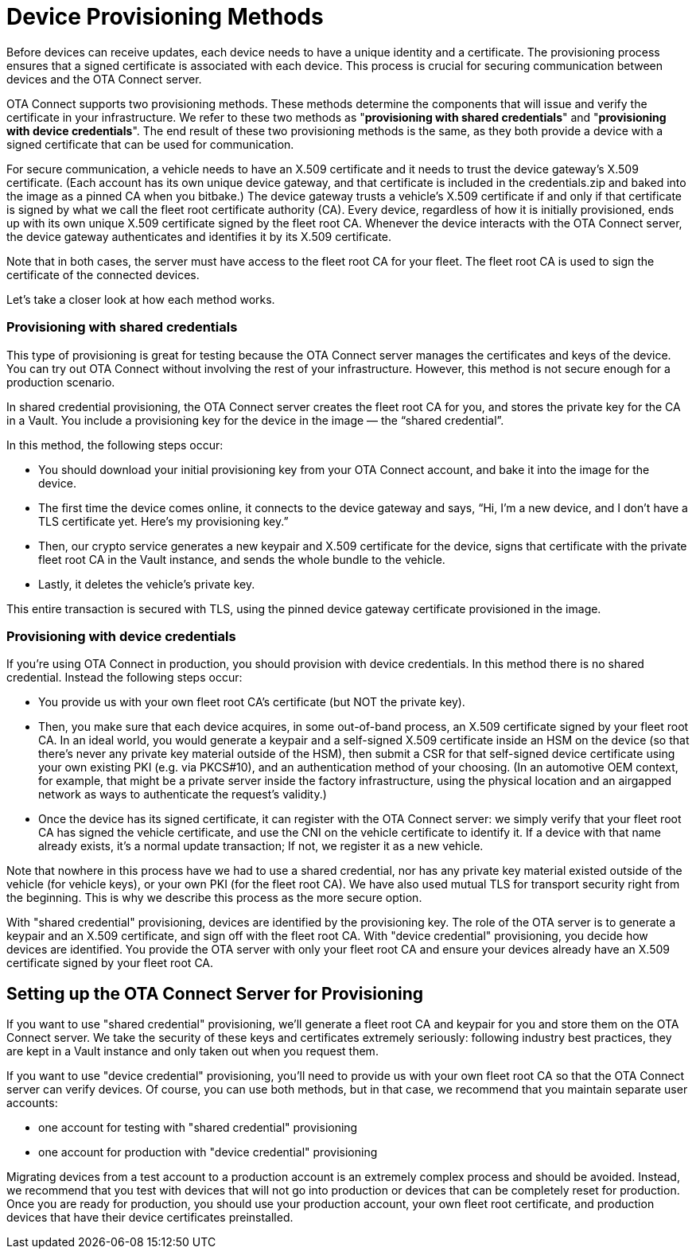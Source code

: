 = Device Provisioning Methods
ifdef::env-github[]

[NOTE]
====
We recommend that you link:https://docs.ota.here.com/ota-client/latest/{docname}.html[view this article in our documentation portal]. Not all of our articles render correctly in GitHub.
====
endif::[]

:page-layout: page
:page-categories: [client-config]
:page-date: 2018-07-05 13:31:58
:page-order: 25
:icons: font
:toc: macro


Before devices can receive updates, each device needs to have a unique identity and a certificate. The provisioning process ensures that a signed certificate is associated with each device. This process is crucial for securing communication between devices and the OTA Connect server.

OTA Connect supports two provisioning methods. These methods determine the components that will issue and verify the certificate in your infrastructure. We refer to these two methods as "*provisioning with shared credentials*" and "*provisioning with device credentials*". The end result of these two provisioning methods is the same, as they both provide a device with a signed certificate that can be used for communication.


For secure communication, a vehicle needs to have an X.509 certificate and it needs to trust the device gateway’s X.509 certificate. (Each account has its own unique device gateway, and that certificate is included in the credentials.zip and baked into the image as a pinned CA when you bitbake.) The device gateway trusts a vehicle’s X.509 certificate if and only if that certificate is signed by what we call the fleet root certificate authority (CA). Every device, regardless of how it is initially provisioned, ends up with its own unique X.509 certificate signed by the fleet root CA. Whenever the device interacts with the OTA Connect server, the device gateway authenticates and identifies it by its X.509 certificate.

Note that in both cases, the server must have access to the fleet root CA for your fleet. The fleet root CA is used to sign the certificate of the connected devices.

Let's take a closer look at how each method works.


=== Provisioning with shared credentials

This type of provisioning is great for testing because the OTA Connect server manages the certificates and keys of the device. You can try out OTA Connect without involving the rest of your infrastructure. However, this method is not secure enough for a production scenario.

In shared credential provisioning, the OTA Connect server creates the fleet root CA for you, and stores the private key for the CA in a Vault. You include a provisioning key for the device in the image — the “shared credential”.

In this method, the following steps occur:

* You should download your initial provisioning key from your OTA Connect account, and bake it into the image for the device.
* The first time the device comes online, it connects to the device gateway and says, “Hi, I’m a new device, and I don’t have a TLS certificate yet. Here’s my provisioning key.”
* Then, our crypto service generates a new keypair and X.509 certificate for the device, signs that certificate with the private fleet root CA in the Vault instance, and sends the whole bundle to the vehicle.
* Lastly, it deletes the vehicle’s private key.

This entire transaction is secured with TLS, using the pinned device gateway certificate provisioned in the image.



=== Provisioning with device credentials

If you're using OTA Connect in production, you should provision with device credentials.
In this method there is no shared credential. Instead the following steps occur:

* You provide us with your own fleet root CA’s certificate (but NOT the private key).
* Then, you make sure that each device acquires, in some out-of-band process, an X.509 certificate signed by your fleet root CA. In an ideal world, you would generate a keypair and a self-signed X.509 certificate inside an HSM on the device (so that there’s never any private key material outside of the HSM), then submit a CSR for that self-signed device certificate using your own existing PKI (e.g. via PKCS#10), and an authentication method of your choosing. (In an automotive OEM context, for example, that might be a private server inside the factory infrastructure, using the physical location and an airgapped network as ways to authenticate the request’s validity.)
* Once the device has its signed certificate, it can register with the OTA Connect server: we simply verify that your fleet root CA has signed the vehicle certificate, and use the CNI on the vehicle certificate to identify it. If a device with that name already exists, it’s a normal update transaction; If not, we register it as a new vehicle.

Note that nowhere in this process have we had to use a shared credential, nor has any private key material existed outside of the vehicle (for vehicle keys), or your own PKI (for the fleet root CA). We have also used mutual TLS for transport security right from the beginning. This is why we describe this process as the more secure option.


With "shared credential" provisioning, devices are identified by the provisioning key. The role of the OTA server is to generate a keypair and an X.509 certificate, and sign off with the fleet root CA.
With "device credential" provisioning, you decide how devices are identified. You provide the OTA server with only your fleet root CA and ensure your devices already have an X.509 certificate signed by your fleet root CA.


== Setting up the OTA Connect Server for Provisioning

If you want to use "shared credential" provisioning, we'll generate a fleet root CA and keypair for you and store them on the OTA Connect server. We take the security of these keys and certificates extremely seriously: following industry best practices, they are kept in a Vault instance and only taken out when you request them.

If you want to use "device credential" provisioning, you'll need to provide us with your own fleet root CA so that the OTA Connect server can verify devices.
Of course, you can use both methods, but in that case, we recommend that you maintain separate user accounts:

* one account for testing with "shared credential" provisioning
* one account for production with "device credential" provisioning

Migrating devices from a test account to a production account is an extremely complex process and should be avoided.  Instead, we recommend that you test with devices that will not go into production or devices that can be completely reset for production.
Once you are ready for production, you should use your production account, your own fleet root certificate, and production devices that have their device certificates preinstalled.

